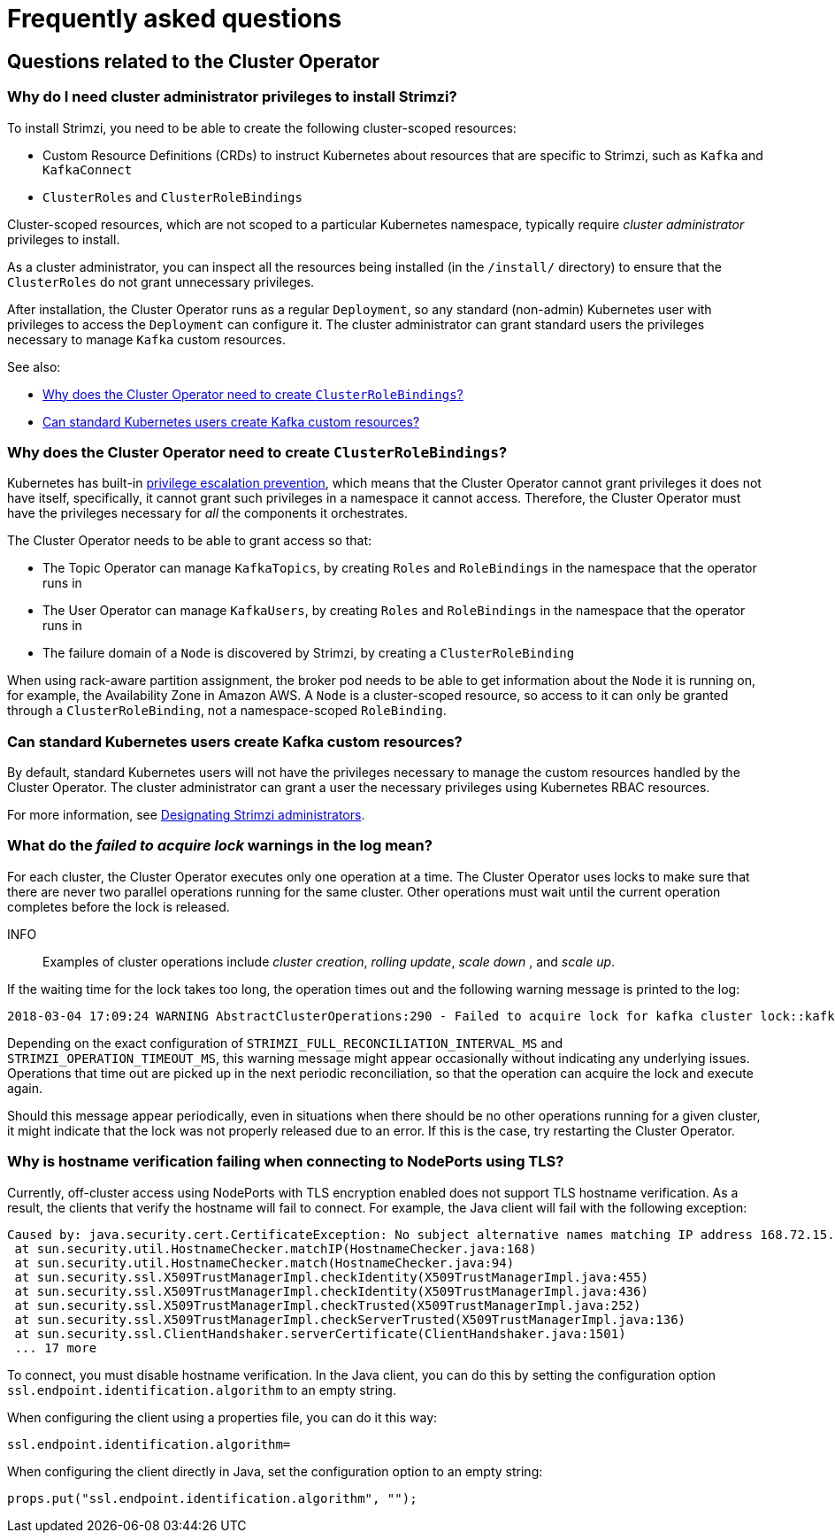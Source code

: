 // This assembly is included in the following assemblies:
//
// master.adoc

[id='appendix-faq_{context}']
= Frequently asked questions

== Questions related to the Cluster Operator

[id='co-faq-admin-privileges_{context}']
=== Why do I need cluster administrator privileges to install Strimzi?

To install Strimzi, you need to be able to create the following cluster-scoped resources:

* Custom Resource Definitions (CRDs) to instruct Kubernetes about resources that are specific to Strimzi, such as `Kafka` and `KafkaConnect`
* `ClusterRoles` and `ClusterRoleBindings`

Cluster-scoped resources, which are not scoped to a particular Kubernetes namespace, typically require _cluster administrator_ privileges to install.

As a cluster administrator, you can inspect all the resources being installed (in the `/install/` directory) to ensure that the `ClusterRoles` do not grant unnecessary privileges.

After installation, the Cluster Operator runs as a regular `Deployment`, so any standard (non-admin) Kubernetes user with privileges to access the `Deployment` can configure it.
The cluster administrator can grant standard users the privileges necessary to manage `Kafka` custom resources.

See also:

* xref:co-faq-cluster-role-bindings_{context}[Why does the Cluster Operator need to create `ClusterRoleBindings`?]
* xref:co-faq-standard-users_{context}[Can standard Kubernetes users create Kafka custom resources?]

[id='co-faq-cluster-role-bindings_{context}']
=== Why does the Cluster Operator need to create `ClusterRoleBindings`?

Kubernetes has built-in link:https://kubernetes.io/docs/reference/access-authn-authz/rbac/#privilege-escalation-prevention-and-bootstrapping[privilege escalation prevention^],
which means that the Cluster Operator cannot grant privileges it does not have itself, specifically, it cannot grant such privileges in a namespace it cannot access.
Therefore, the Cluster Operator must have the privileges necessary for _all_ the components it orchestrates.

The Cluster Operator needs to be able to grant access so that:

* The Topic Operator can manage  `KafkaTopics`, by creating `Roles` and `RoleBindings` in the namespace that the operator runs in
* The User Operator can manage `KafkaUsers`, by creating `Roles` and `RoleBindings` in the namespace that the operator runs in
* The failure domain of a `Node` is discovered by Strimzi, by creating a `ClusterRoleBinding`

When using rack-aware partition assignment, the broker pod needs to be able to get information about the `Node` it is running on,
for example, the Availability Zone in Amazon AWS.
A `Node` is a cluster-scoped resource, so access to it can only be granted through a `ClusterRoleBinding`, not a namespace-scoped `RoleBinding`.

[id='co-faq-standard-users_{context}']
=== Can standard Kubernetes users create Kafka custom resources?

By default, standard Kubernetes users will not have the privileges necessary to manage the custom resources handled by the Cluster Operator.
The cluster administrator can grant a user the necessary privileges using Kubernetes RBAC resources.

For more information, see link:{BookURLDeploying}#adding-users-the-strimzi-admin-role-{context}[Designating Strimzi administrators^].

=== What do the _failed to acquire lock_ warnings in the log mean?

For each cluster, the Cluster Operator executes only one operation at a time.
The Cluster Operator uses locks to make sure that there are never two parallel operations running for the same cluster.
Other operations must wait until the current operation completes before the lock is released.

INFO:: Examples of cluster operations include _cluster creation_, _rolling update_, _scale down_ , and _scale up_.

If the waiting time for the lock takes too long, the operation times out and the following warning message is printed to
the log:

[source,shell]
----
2018-03-04 17:09:24 WARNING AbstractClusterOperations:290 - Failed to acquire lock for kafka cluster lock::kafka::myproject::my-cluster
----

Depending on the exact configuration of `STRIMZI_FULL_RECONCILIATION_INTERVAL_MS` and `STRIMZI_OPERATION_TIMEOUT_MS`, this
warning message might appear occasionally without indicating any underlying issues.
Operations that time out are picked up in the next periodic reconciliation, so that the operation can acquire the lock and execute again.

Should this message appear periodically, even in situations when there should be no other operations running for a given
cluster, it might indicate that the lock was not properly released due to an error.
If this is the case, try restarting the Cluster Operator.

=== Why is hostname verification failing when connecting to NodePorts using TLS?

Currently, off-cluster access using NodePorts with TLS encryption enabled does not support TLS hostname verification.
As a result, the clients that verify the hostname will fail to connect.
For example, the Java client will fail with the following exception:

[source,java]
Caused by: java.security.cert.CertificateException: No subject alternative names matching IP address 168.72.15.231 found
 at sun.security.util.HostnameChecker.matchIP(HostnameChecker.java:168)
 at sun.security.util.HostnameChecker.match(HostnameChecker.java:94)
 at sun.security.ssl.X509TrustManagerImpl.checkIdentity(X509TrustManagerImpl.java:455)
 at sun.security.ssl.X509TrustManagerImpl.checkIdentity(X509TrustManagerImpl.java:436)
 at sun.security.ssl.X509TrustManagerImpl.checkTrusted(X509TrustManagerImpl.java:252)
 at sun.security.ssl.X509TrustManagerImpl.checkServerTrusted(X509TrustManagerImpl.java:136)
 at sun.security.ssl.ClientHandshaker.serverCertificate(ClientHandshaker.java:1501)
 ... 17 more

To connect, you must disable hostname verification.
In the Java client, you can do this by setting the configuration option `ssl.endpoint.identification.algorithm` to an empty string.

When configuring the client using a properties file, you can do it this way:

[source,properties]
ssl.endpoint.identification.algorithm=

When configuring the client directly in Java, set the configuration option to an empty string:

[source,java]
props.put("ssl.endpoint.identification.algorithm", "");

